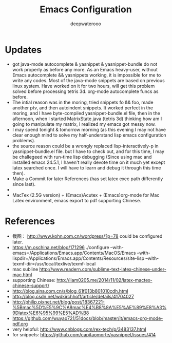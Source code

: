 #+latex_class: cn-article
#+latex_header: \lstset{language=c++,numbers=left,numberstyle=\tiny,basicstyle=\ttfamily\small,tabsize=4,frame=none,escapeinside=``,extendedchars=false,keywordstyle=\color{blue!70},commentstyle=\color{red!55!green!55!blue!55!},rulesepcolor=\color{red!20!green!20!blue!20!}}
#+title: Emacs Configuration
#+author: deepwaterooo

* Updates
- got java-mode autocomplete & yasnippet & yasnippet-bundle do not work properly as before any more. As an Emacs heavy-user, without Emacs autocomplete && yasnippets working, it is impossible for me to write any codes. Most of the java-mode snippets are based on previous linux system. Have worked on it for two hours, will get this problem solved before processing tetris 3d. org-mode autocomplete funcs as before. 
- The intial reason was in the moring, tried snippets fo && foo, made another ptv, and then autoindent snippets. It worked perfect in the moring, and I have byte-compiled yasnippet-bundle.el file, then in the afternoon, when I started MatrixState.java (tetris 3d) thinking how am I going to manipulate my matrix, I realized my emacs got messy now. 
- I may spend tonight & tomorrow morning (as this evening I may not have clear enough mind to solve my half-understand lisp emacs configuration problems).
- the source reason could be a wrongly replaced lisp-interactively-p in yasnippet-bundle.el file. but I have to check out, and for this time, I may be challegeed with run-time lisp debugging (Since using mac and installed emacs 24.5.1, I haven't really devote time on it much yet except latex searched once. I will have to learn and debug it through this time then). 
- Make a Commit for later References (has set latex exec path differently since last). 
- 
- MacTex (2.5G version) + (Emacs)Acutex +  (Emacs)org-mode for Mac Latex environment, emacs export to pdf supporting Chinese. 

* References
- 截图： http://www.kohn.com.cn/wordpress/?p=78 could be configured later. 
- https://m.oschina.net/blog/171296 ./configure --with-emacs=/Applications/Emacs.app/Contents/MacOS/Emacs --with-lispdir=/Applications/Emacs.app/Contents/Resources/site-lisp --with-texmf-dir=/usr/local/texlive/texmf-local
- mac subline http://www.readern.com/sublime-text-latex-chinese-under-mac.html
- supporting Chinese: http://liam0205.me/2014/11/02/latex-mactex-chinese-support/
- http://blog.sina.com.cn/s/blog_61f013b801010cdh.html
- http://blog.csdn.net/wdkirchhoff/article/details/41704027
- http://philip.pixnet.net/blog/post/18367221-%5Bmac%5D%E5%9C%A8mac%E4%B8%8A%E5%AE%89%E8%A3%9Dlatex%E6%95%99%E5%AD%B8
- https://github.com/wuyao721/51docs/blob/master/it/emacs-org-mode-pdf.org
- very helpful: http://www.cnblogs.com/rex-tech/p/3483137.html
- for snippets: https://github.com/capitaomorte/yasnippet/issues/414 										
